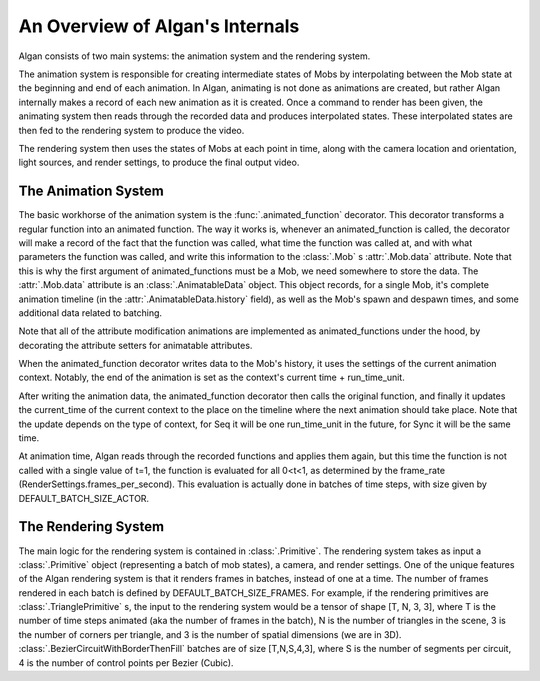 ================================
An Overview of Algan's Internals
================================

Algan consists of two main systems: the animation system and the rendering system.

The animation system is responsible for creating intermediate states of Mobs by
interpolating between the Mob state at the beginning and end of each animation. In
Algan, animating is not done as animations are created, but rather Algan internally
makes a record of each new animation as it is created. Once a command to render has been given,
the animating system then reads through the recorded data and produces interpolated states.
These interpolated states are then fed to the rendering system to produce the video.

The rendering system then uses the states of Mobs at each point in time, along
with the camera location and orientation, light sources, and render settings,
to produce the final output video.

The Animation System
********************

The basic workhorse of the animation system is the :func:`.animated_function` decorator.
This decorator transforms a regular function into an animated function.
The way it works is, whenever an animated_function is called, the decorator will
make a record of the fact that the function was called, what time the function was
called at, and with what parameters the function was called, and write this information
to the :class:`.Mob` s :attr:`.Mob.data` attribute. Note that this is why
the first argument of animated_functions must be a Mob, we need somewhere
to store the data. The :attr:`.Mob.data` attribute is an :class:`.AnimatableData` object.
This object records, for a single Mob, it's complete animation timeline
(in the :attr:`.AnimatableData.history` field), as well as the Mob's spawn
and despawn times, and some additional data related to batching.

Note that all of the attribute modification animations are implemented as animated_functions
under the hood, by decorating the attribute setters for animatable attributes.

When the animated_function decorator writes data to the Mob's history, it uses
the settings of the current animation context. Notably, the end of the animation
is set as the context's current time + run_time_unit.

After writing the animation data, the animated_function decorator then calls the original
function, and finally it updates the current_time of the current context to the place
on the timeline where the next animation should take place. Note that the update
depends on the type of context, for Seq it will be one run_time_unit in the future,
for Sync it will be the same time.

At animation time, Algan reads through the recorded functions and applies them again,
but this time the function is not called with a single value of t=1, the function is
evaluated for all 0<t<1, as determined by the frame_rate (RenderSettings.frames_per_second).
This evaluation is actually done in batches of time steps, with size given by
DEFAULT_BATCH_SIZE_ACTOR.


The Rendering System
********************

The main logic for the rendering system is contained in :class:`.Primitive`.
The rendering system takes as input a :class:`.Primitive` object (representing
a batch of mob states), a camera, and render settings.
One of the unique features of the Algan rendering system is that it renders
frames in batches, instead of one at a time. The number of frames rendered
in each batch is defined by DEFAULT_BATCH_SIZE_FRAMES.
For example, if the rendering primitives are :class:`.TrianglePrimitive` s, the input to the
rendering system would be a tensor of shape [T, N, 3, 3], where T is the number
of time steps animated (aka the number of frames in the batch), N is the number
of triangles in the scene, 3 is the number of corners per triangle, and 3 is the
number of spatial dimensions (we are in 3D).
:class:`.BezierCircuitWithBorderThenFill` batches are of size [T,N,S,4,3], where S is
the number of segments per circuit, 4 is the number of control points per
Bezier (Cubic).


